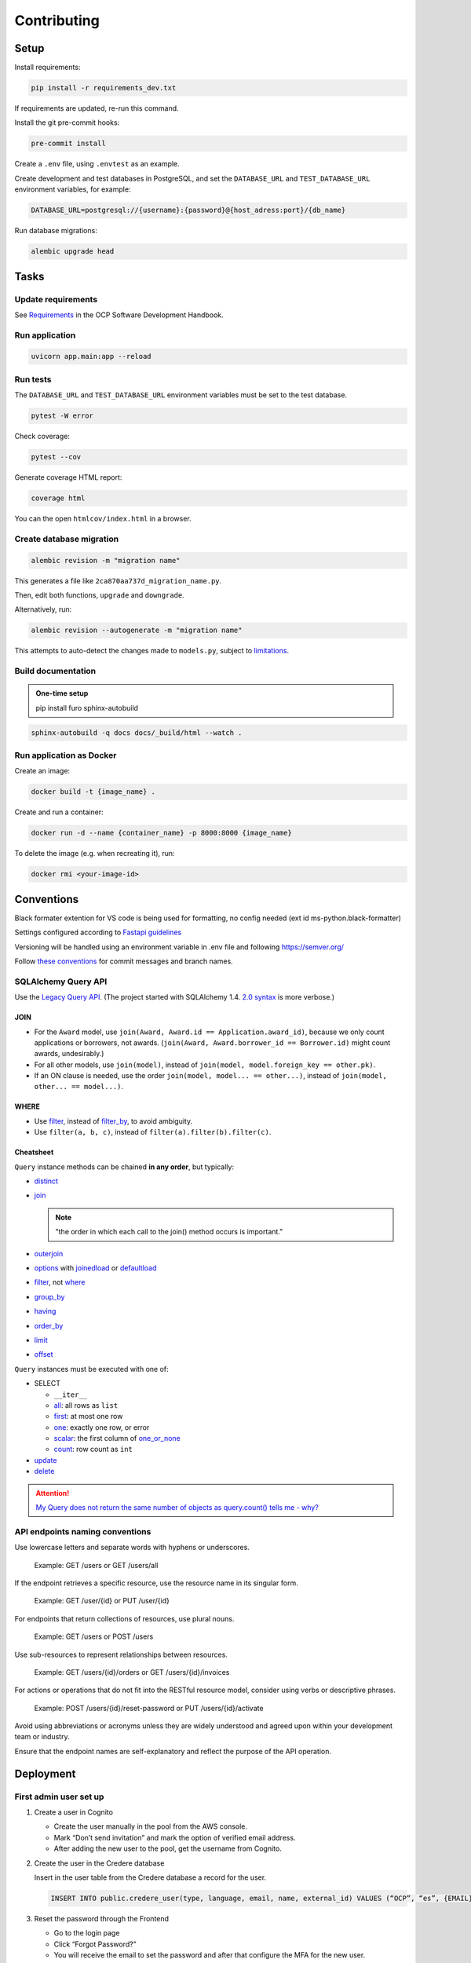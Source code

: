 Contributing
============

Setup
-----

Install requirements:

.. code-block:: bash

   pip install -r requirements_dev.txt

If requirements are updated, re-run this command.

Install the git pre-commit hooks:

.. code-block:: bash

   pre-commit install

Create a ``.env`` file, using ``.envtest`` as an example.

Create development and test databases in PostgreSQL, and set the ``DATABASE_URL`` and ``TEST_DATABASE_URL`` environment variables, for example:

.. code-block:: bash

   DATABASE_URL=postgresql://{username}:{password}@{host_adress:port}/{db_name}

Run database migrations:

.. code-block:: bash

   alembic upgrade head

Tasks
-----

Update requirements
~~~~~~~~~~~~~~~~~~~

See `Requirements <https://ocp-software-handbook.readthedocs.io/en/latest/python/requirements.html>`__ in the OCP Software Development Handbook.

Run application
~~~~~~~~~~~~~~~

.. code-block:: bash

   uvicorn app.main:app --reload

Run tests
~~~~~~~~~

The ``DATABASE_URL`` and ``TEST_DATABASE_URL`` environment variables must be set to the test database.

.. code-block:: bash

   pytest -W error

Check coverage:

.. code-block:: bash

   pytest --cov

Generate coverage HTML report:

.. code-block:: bash

   coverage html

You can the open ``htmlcov/index.html`` in a browser.

Create database migration
~~~~~~~~~~~~~~~~~~~~~~~~~

.. code-block:: bash

   alembic revision -m "migration name"

This generates a file like ``2ca870aa737d_migration_name.py``.

Then, edit both functions, ``upgrade`` and ``downgrade``.

Alternatively, run:

.. code-block:: bash

   alembic revision --autogenerate -m "migration name"

This attempts to auto-detect the changes made to ``models.py``, subject to `limitations <https://alembic.sqlalchemy.org/en/latest/autogenerate.html#what-does-autogenerate-detect-and-what-does-it-not-detect>`__.

Build documentation
~~~~~~~~~~~~~~~~~~~

.. admonition:: One-time setup

   pip install furo sphinx-autobuild

.. code-block:: bash

   sphinx-autobuild -q docs docs/_build/html --watch .

Run application as Docker
~~~~~~~~~~~~~~~~~~~~~~~~~

Create an image:

.. code-block:: bash

   docker build -t {image_name} .

Create and run a container:

.. code-block:: bash

   docker run -d --name {container_name} -p 8000:8000 {image_name}

To delete the image (e.g. when recreating it), run:

.. code-block:: bash

   docker rmi <your-image-id>

Conventions
-----------

Black formater extention for VS code is being used for formatting, no config needed (ext id ms-python.black-formatter)

Settings configured according to `Fastapi guidelines <https://fastapi.tiangolo.com/advanced/settings/>`__

Versioning will be handled using an environment variable in .env file and following https://semver.org/

Follow `these conventions <https://ocp-software-handbook.readthedocs.io/en/latest/git/index.html>`__ for commit messages and branch names.

SQLAlchemy Query API
~~~~~~~~~~~~~~~~~~~~

Use the `Legacy Query API <https://docs.sqlalchemy.org/en/20/orm/queryguide/query.html>`__. (The project started with SQLAlchemy 1.4. `2.0 syntax <https://docs.sqlalchemy.org/en/20/changelog/migration_20.html#migration-20-query-usage>`__ is more verbose.)

JOIN
^^^^

-  For the ``Award`` model, use ``join(Award, Award.id == Application.award_id)``, because we only count applications or borrowers, not awards. (``join(Award, Award.borrower_id == Borrower.id)`` might count awards, undesirably.)
-  For all other models, use ``join(model)``, instead of ``join(model, model.foreign_key == other.pk)``.
-  If an ON clause is needed, use the order ``join(model, model... == other...)``, instead of ``join(model, other... == model...)``.

WHERE
^^^^^

-  Use `filter <https://docs.sqlalchemy.org/en/20/orm/queryguide/query.html#sqlalchemy.orm.Query.filter>`__, instead of `filter_by <https://docs.sqlalchemy.org/en/20/orm/queryguide/query.html#sqlalchemy.orm.Query.filter_by>`__, to avoid ambiguity.
-  Use ``filter(a, b, c)``, instead of ``filter(a).filter(b).filter(c)``.

Cheatsheet
^^^^^^^^^^

``Query`` instance methods can be chained **in any order**, but typically:

-  `distinct <https://docs.sqlalchemy.org/en/20/orm/queryguide/query.html#sqlalchemy.orm.Query.distinct>`__
-  `join <https://docs.sqlalchemy.org/en/20/orm/queryguide/query.html#sqlalchemy.orm.Query.join>`__

   .. note:: "the order in which each call to the join() method occurs is important."

-  `outerjoin <https://docs.sqlalchemy.org/en/20/orm/queryguide/query.html#sqlalchemy.orm.Query.outerjoin>`__
-  `options <https://docs.sqlalchemy.org/en/20/orm/queryguide/query.html#sqlalchemy.orm.Query.options>`__ with `joinedload <https://docs.sqlalchemy.org/en/20/orm/queryguide/relationships.html#sqlalchemy.orm.joinedload>`__ or `defaultload <https://docs.sqlalchemy.org/en/20/orm/queryguide/relationships.html#sqlalchemy.orm.defaultload>`__
-  `filter <https://docs.sqlalchemy.org/en/20/orm/queryguide/query.html#sqlalchemy.orm.Query.filter>`__, not `where <https://docs.sqlalchemy.org/en/20/orm/queryguide/query.html#sqlalchemy.orm.Query.where>`__
-  `group_by <https://docs.sqlalchemy.org/en/20/orm/queryguide/query.html#sqlalchemy.orm.Query.group_by>`__
-  `having <https://docs.sqlalchemy.org/en/20/orm/queryguide/query.html#sqlalchemy.orm.Query.having>`__
-  `order_by <https://docs.sqlalchemy.org/en/20/orm/queryguide/query.html#sqlalchemy.orm.Query.order_by>`__
-  `limit <https://docs.sqlalchemy.org/en/20/orm/queryguide/query.html#sqlalchemy.orm.Query.limit>`__
-  `offset <https://docs.sqlalchemy.org/en/20/orm/queryguide/query.html#sqlalchemy.orm.Query.offset>`__

``Query`` instances must be executed with one of:

-  SELECT

   -  ``__iter__``
   -  `all <https://docs.sqlalchemy.org/en/20/orm/queryguide/query.html#sqlalchemy.orm.Query.all>`__: all rows as ``list``
   -  `first <https://docs.sqlalchemy.org/en/20/orm/queryguide/query.html#sqlalchemy.orm.Query.first>`__: at most one row
   -  `one <https://docs.sqlalchemy.org/en/20/orm/queryguide/query.html#sqlalchemy.orm.Query.one>`__: exactly one row, or error
   -  `scalar <https://docs.sqlalchemy.org/en/20/orm/queryguide/query.html#sqlalchemy.orm.Query.scalar>`__: the first column of `one_or_none <https://docs.sqlalchemy.org/en/20/orm/queryguide/query.html#sqlalchemy.orm.Query.one_or_none>`__
   -  `count <https://docs.sqlalchemy.org/en/20/orm/queryguide/query.html#sqlalchemy.orm.Query.count>`__: row count as ``int``

   .. attention: `exists() <https://docs.sqlalchemy.org/en/20/orm/queryguide/query.html#sqlalchemy.orm.Query.exists>`__, unlike the Django ORM, doesn't execute the query.

-  `update <https://docs.sqlalchemy.org/en/20/orm/queryguide/query.html#sqlalchemy.orm.Query.update>`__
-  `delete <https://docs.sqlalchemy.org/en/20/orm/queryguide/query.html#sqlalchemy.orm.Query.delete>`__

.. attention:: `My Query does not return the same number of objects as query.count() tells me - why? <https://docs.sqlalchemy.org/en/20/faq/sessions.html#faq-query-deduplicating>`__

API endpoints naming conventions
~~~~~~~~~~~~~~~~~~~~~~~~~~~~~~~~

Use lowercase letters and separate words with hyphens or underscores.

   Example: GET /users or GET /users/all

If the endpoint retrieves a specific resource, use the resource name in its singular form.

   Example: GET /user/{id} or PUT /user/{id}

For endpoints that return collections of resources, use plural nouns.

   Example: GET /users or POST /users

Use sub-resources to represent relationships between resources.

   Example: GET /users/{id}/orders or GET /users/{id}/invoices

For actions or operations that do not fit into the RESTful resource model, consider using verbs or descriptive phrases.

   Example: POST /users/{id}/reset-password or PUT /users/{id}/activate

Avoid using abbreviations or acronyms unless they are widely understood and agreed upon within your development team or industry.

Ensure that the endpoint names are self-explanatory and reflect the purpose of the API operation.

Deployment
----------

First admin user set up
~~~~~~~~~~~~~~~~~~~~~~~

#. Create a user in Cognito

   -  Create the user manually in the pool from the AWS console.
   -  Mark “Don’t send invitation” and mark the option of verified email address.
   -  After adding the new user to the pool, get the username from Cognito.

#. Create the user in the Credere database

   Insert in the user table from the Credere database a record for the user.

   .. code-block:: none

      INSERT INTO public.credere_user(type, language, email, name, external_id) VALUES (“OCP”, “es”, {EMAIL}, “Admin User”, {COGNITO_USER_ID});

#. Reset the password through the Frontend

   -  Go to the login page
   -  Click “Forgot Password?”
   -  You will receive the email to set the password and after that configure the MFA for the new user.

